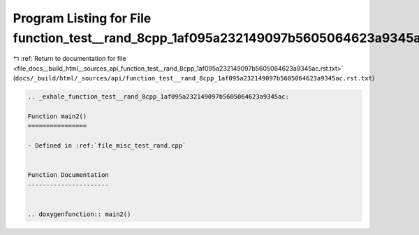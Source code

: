 
.. _program_listing_file_docs__build_html__sources_api_function_test__rand_8cpp_1af095a232149097b5605064623a9345ac.rst.txt:

Program Listing for File function_test__rand_8cpp_1af095a232149097b5605064623a9345ac.rst.txt
============================================================================================

|exhale_lsh| :ref:`Return to documentation for file <file_docs__build_html__sources_api_function_test__rand_8cpp_1af095a232149097b5605064623a9345ac.rst.txt>` (``docs/_build/html/_sources/api/function_test__rand_8cpp_1af095a232149097b5605064623a9345ac.rst.txt``)

.. |exhale_lsh| unicode:: U+021B0 .. UPWARDS ARROW WITH TIP LEFTWARDS

.. code-block:: cpp

   .. _exhale_function_test__rand_8cpp_1af095a232149097b5605064623a9345ac:
   
   Function main2()
   ================
   
   - Defined in :ref:`file_misc_test_rand.cpp`
   
   
   Function Documentation
   ----------------------
   
   
   .. doxygenfunction:: main2()
